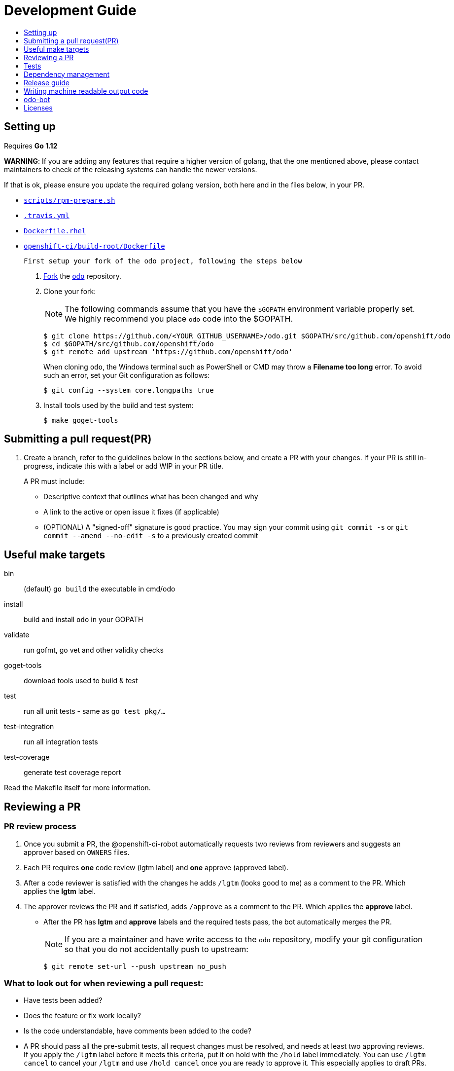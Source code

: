 = Development Guide
:toc: macro
:toc-title:
:toclevels: 1

toc::[]

== Setting up

Requires *Go 1.12*

**WARNING**: If you are adding any features that require a higher version of golang, that the one mentioned above, please contact maintainers to check of the releasing systems can handle the newer versions.

If that is ok, please ensure you update the required golang version, both here and in the files below, in your PR.

 * link:/scripts/rpm-prepare.sh[`scripts/rpm-prepare.sh`]
 * link:/.travis.yml[`.travis.yml`]
 * link:/Dockerfile.rhel[`Dockerfile.rhel`]
 * link:/openshift-ci/build-root/Dockerfile[`openshift-ci/build-root/Dockerfile`]

 First setup your fork of the odo project, following the steps below

 . link:https://help.github.com/en/articles/fork-a-repo[Fork] the link:https://github.com/openshift/odo[`odo`] repository.

 . Clone your fork:
+
NOTE: The following commands assume that you have the `$GOPATH` environment variable properly set. We highly recommend you place `odo` code into the $GOPATH.
+

----
$ git clone https://github.com/<YOUR_GITHUB_USERNAME>/odo.git $GOPATH/src/github.com/openshift/odo
$ cd $GOPATH/src/github.com/openshift/odo
$ git remote add upstream 'https://github.com/openshift/odo'
----
+
When cloning `odo`, the Windows terminal such as PowerShell or CMD may throw a *Filename too long* error. To avoid such an error, set your Git configuration as follows:
+
----
$ git config --system core.longpaths true
----

 . Install tools used by the build and test system:
+
----
$ make goget-tools
----

== Submitting a pull request(PR)

 . Create a branch, refer to the guidelines below in the sections below, and create a PR with your changes. If your PR is still in-progress, indicate this with a label or add WIP in your PR title.
+
A PR must include:

 * Descriptive context that outlines what has been changed and why
 * A link to the active or open issue it fixes (if applicable)
 * (OPTIONAL) A "signed-off" signature is good practice. You may sign your commit using `git commit -s` or `git commit --amend --no-edit -s` to a previously created commit

== Useful make targets

bin:: (default) `go build` the executable in cmd/odo
install:: build and install `odo` in your GOPATH
validate:: run gofmt, go vet and other validity checks
goget-tools:: download tools used to build & test
test:: run all unit tests - same as `go test pkg/...`
test-integration:: run all integration tests
test-coverage:: generate test coverage report

Read the Makefile itself for more information.


== Reviewing a PR

=== PR review process

. Once you submit a PR, the @openshift-ci-robot automatically requests two reviews from reviewers and suggests an approver based on `OWNERS` files.
. Each PR requires *one* code review (lgtm label) and *one* approve (approved label).
. After a code reviewer is satisfied with the changes he adds `/lgtm` (looks good to me) as a comment to the PR. Which applies the *lgtm* label.
. The approver reviews the PR and if satisfied, adds `/approve` as a comment to the PR. Which applies the *approve* label.
* After the PR has *lgtm* and *approve* labels and the required tests pass, the bot automatically merges the PR.
+
NOTE: If you are a maintainer and have write access to the `odo` repository, modify your git configuration so that you do not accidentally push to upstream:
+
----
$ git remote set-url --push upstream no_push
----

=== What to look out for when reviewing a pull request:

* Have tests been added?
* Does the feature or fix work locally?
* Is the code understandable, have comments been added to the code?
* A PR should pass all the pre-submit tests, all request changes must be resolved, and needs at least two approving reviews. If you apply the `/lgtm` label before it meets this criteria, put it on hold with the `/hold` label immediately. You can use `/lgtm cancel` to cancel your `/lgtm` and use `/hold cancel` once you are ready to approve it. This especially applies to draft PRs.
* Approvers can use `/approve` and `/approve cancel` to approve or hold their approval respectively.

=== About Prow
`odo` uses the link:https://github.com/kubernetes/test-infra/tree/master/prow[Prow] infrastucture for CI testing.

* It uses link:https://github.com/kubernetes/community/blob/master/contributors/guide/owners.md[OWNERS] files to determine who can approve and lgtm a PR.
* Prow has two levels of OWNERS, *Approvers* and *Reviewers*
** *Approvers* look for holistic acceptance criteria, including
dependencies with other features, forward and backward compatibility, API and flag definitions, etc. In essence, the high levels of design
** *Reviewers* look for general code quality, correctness, sane software engineering, style, etc. In essence, the quality of the actual code itself.

* Avoid merging the PR manually (unless it is an emergency and  you have the required permissions). Prow’s tide component automatically merges the PR once all the conditions are met.
It also ensures that post-submit tests (tests that run before merge) validate the PR.
* Use the link:https://deck-ci.svc.ci.openshift.org/command-help[command-help] to see the list of possible bot commands.

== Tests

We use unit, integration and e2e (End to end) tests.

=== Unit tests

Unit tests for `odo` functions are written using package
https://godoc.org/k8s.io/client-go/kubernetes/fake[fake]. This allows us to create a fake client, and then mock the API calls defined under link:https://github.com/openshift/client-go[OpenShift client-go] and link:https://godoc.org/k8s.io/client-go[k8s client-go].

The tests are written in golang using the https://golang.org/pkg/testing/[pkg/testing] package.

==== Writing unit tests using the fake Kubernetes client

. Identify the APIs used by the function to be tested.
. Initialize the fake client along with the relevant client sets.
The following example explains the initialization of fake clients and the creation of fake objects.
+
The function `GetImageStreams` in https://github.com/openshift/odo/blob/master/pkg/occlient/occlient.go[`pkg/occlient.go`] fetches imagestream objects through the API:
+
[source,go]
----
func (c *Client) GetImageStreams(namespace string) ([]imagev1.ImageStream, error) {
        imageStreamList, err := c.imageClient.ImageStreams(namespace).List(metav1.ListOptions{})
        if err != nil {
                return nil, errors.Wrap(err, "unable to list imagestreams")
        }
        return imageStreamList.Items, nil
}
----

 .. For writing the tests, start by initializing the fake client using the function `FakeNew()` which initializes the image clientset harnessed by `GetImageStreams` function:
+
[source,go]
----
client, fkclientset := FakeNew()
----
.. In the `GetImageStreams` functions, the list of imagestreams is fetched through the API. While using fake client, this list can be emulated using a https://github.com/kubernetes/client-go/blob/master/testing/fake.go[`PrependReactor`] interface:
+
[source,go]
----
 fkclientset.ImageClientset.PrependReactor("list", "imagestreams", func(action ktesting.Action) (bool, runtime.Object, error) {
         return true, fakeImageStreams(tt.args.name, tt.args.namespace), nil
     })
----
+
The `PrependReactor` expects `resource` and `verb` to be passed in as arguments. Get this information by looking at the link:https://github.com/openshift/client-go/blob/master/image/clientset/versioned/typed/image/v1/fake/fake_imagestream.go[`List` function for fake imagestream]:
+
[source,go]
----
func (c *FakeImageStreams) List(opts v1.ListOptions) (result *image_v1.ImageStreamList, err error) {
        obj, err := c.Fake.Invokes(testing.NewListAction(imagestreamsResource, imagestreamsKind, c.ns, opts), &image_v1.ImageStreamList{})
    ...
}
 func NewListAction(resource schema.GroupVersionResource, kind schema.GroupVersionKind, namespace string, opts interface{}) ListActionImpl {
        action := ListActionImpl{}
        action.Verb = "list"
        action.Resource = resource
        action.Kind = kind
        action.Namespace = namespace
        labelSelector, fieldSelector, _ := ExtractFromListOptions(opts)
        action.ListRestrictions = ListRestrictions{labelSelector, fieldSelector}
         return action
}
----
+
The `List` function internally calls `NewListAction` defined in link:https://github.com/kubernetes/client-go/blob/master/testing/actions.go[`k8s.io/client-go/testing/actions.go`].
From these functions, we see that the `resource` and `verb` to be passed into the `PrependReactor` interface are `imagestreams` and `list` respectively.
+
You can see the entire test function `TestGetImageStream` in link:https://github.com/openshift/odo/blob/master/pkg/occlient/occlient_test.go[`pkg/occlient/occlient_test.go`].
+
NOTE: You can use environment variable `CUSTOM_HOMEDIR` to specify a custom home directory. It can be used in environments where a user and home directory are not resolvable.

. In the case where functions fetch or create new objects through the APIs, add a https://godoc.org/k8s.io/client-go/testing#Fake.AddReactor[reactor] interface returning fake objects.
. Verify the objects returned.

NOTE: Refer https://github.com/golang/go/wiki/LearnTesting for Go best practices on unit testing.

=== Integration and e2e tests

*Prerequisites:*

* A `minishift` or OpenShift environment with Service Catalog enabled:
+
----
$ MINISHIFT_ENABLE_EXPERIMENTAL=y minishift start --extra-clusterup-flags "--enable=*,service-catalog,automation-service-broker,template-service-broker"
----

* `odo` and `oc` binaries in `$PATH`.

*Integration tests:*

Integration tests utilize link:https://github.com/onsi/ginkgo[`Ginkgo`] and its preferred matcher library link:https://github.com/onsi/gomega[`Gomega`] which define sets of test cases (spec). As per ginkgo test file comprises specs and these test file are controlled by test suite. 

Test and test suite files are located in `tests/integration` directory and can be called using `make test-integration`. 

To run ONE individual test, you can either:

* Supply the name via command-line: `ginkgo -focus="When executing catalog list without component directory" tests/integration/`
* Modify the `It` statement to `Fit` and run `ginkgo tests/integration/`

Integration tests validate and focus on specific fields of odo functionality or individual commands. For example, `cmd_app_test.go` or `generic_test.go`.

*E2e tests:*

E2e (End to end) uses the same library as integration test. E2e tests and test suite files are located in `tests/e2escenarios` directory and can be called using `.PHONY` within `makefile`. Basically end to end (e2e) test contains user specific scenario that is combination of some features/commands in a single test file.

*How to write:*

Refer to the odo clean test link:https://github.com/openshift/odo/blob/master/tests/template/template_cleantest_test.go[`template`].

*Test guidelines:*

Please follow certain protocol before contributing to odo tests. This helps in how to contribute in link:https://github.com/openshift/odo/tree/master/tests[`odo tests`].

* Before writing tests (Integration/e2e) scenario make sure that the test scenario (Integration or e2e) is identified properly.
+

----
For example:
In storage feature test, storage command will be tested properly includes positive, negative and corner cases whereas in e2e scenario only one or two storage command will be tested in e2e scenario like `create component -> link -> add storage -> certain operation -> delete storage -> unlink -> delete component`.
----
+

* Create a new test file for a new feature and make sure that the feature file name should add proper sense. If the feature test file is already present then update the same test file with new scenario.
+

----
For example:
For storage feature, a new storage test file is created. If new functionality is added to the storage feature then same file will be updated with new scenario. Naming of the test file should follow a common format like `cmd_<feature name>_test`. So the storage feature test file name will be `cmd_storage_test.go`. Same naming convention can be used for e2e test like `e2e_<release name>_test` or `e2e_<full scenario name>_test`.
----
+

* Test description should make sense of what it implements in the specs. Use proper test description in `Describe` block
+

----
For example:
For storage feature, the appropriate test description would be `odo storage command tests`.

var _ = Describe("odo storage command tests", func() {
    [...]
})
----
+

* For a better understanding of what a spec does, use proper description in `Context` and `it` block
+

----
For example:
Context("when running help for storage command", func() {
	It("should display the help", func() {
		[...]
	})
})
----
+

* Due to parallel test run support make sure that the should run in isolation, otherwise the test result will lead to race condition. To achieve this ginkgo provides some in build functions `BeforeEach`, `AfterEach` etc.
+

----
For example:
var _ = Describe("odo generic", func() {
    var project string
	var context string
	var oc helper.OcRunner
    BeforeEach(func() {
	    oc = helper.NewOcRunner("oc")
	    SetDefaultEventuallyTimeout(10 * time.Minute)
	    context = helper.CreateNewContext()
    })
    AfterEach(func() {
	    os.RemoveAll(context)
    })
    Context("deploying a component with a specific image name", func() {
        JustBeforeEach(func() {
            os.Setenv("GLOBALODOCONFIG", filepath.Join(context, "config.yaml"))
            project = helper.CreateRandProject()
        })

        JustAfterEach(func() {
            helper.DeleteProject(project)
            os.Unsetenv("GLOBALODOCONFIG")
        })
        It("should deploy the component", func() {
            helper.CmdShouldPass("git", "clone", "https://github.com/openshift/nodejs-ex", context+"/nodejs-ex")
            helper.CmdShouldPass("odo", "create", "nodejs:latest", "testversioncmp", "--project", project, "--context", context+"/nodejs-ex")
            helper.CmdShouldPass("odo", "push", "--context", context+"/nodejs-ex")
            helper.CmdShouldPass("odo", "delete", "-f", "--context", context+"/nodejs-ex")
        })
    })
})
----
+

* Don’t create new test file for issues(bug) and try to add some scenario for each bug fix if applicable
+

* Don’t use unnecessary text validation in `Expect` of certain command output. Only validation of key text specific to that scenario would be enough.
+

----
For example:
While running multiple push on same component without changing any source file.

helper.CmdShouldPass("odo", "push", "--show-log", "--context", context+"/nodejs-ex")
output := helper.CmdShouldPass("odo", "push", "--show-log", "--context", context+"/nodejs-ex")
Expect(output).To(ContainSubstring("No file changes detected, skipping build"))
----
+

* If oc, odo or generic library you are looking for is not present in helper package then create a new library function as per the scenario requirement.
+

* The test spec should run in parallel (Default) or sequentially as per choice. Check test template for reference.
+

* Run tests on local env before pushing PRs

*Test variables:*

There are some test environment variable that helps to get more control over the test run and it's results

* TEST_EXEC_NODES: Env variable TEST_EXEC_NODES is used to pass spec execution type (parallel or sequential) for ginkgo tests. To run the specs sequentially use TEST_EXEC_NODES=1, otherwise by default the specs are run in parallel on 2 ginkgo test node. Any TEST_EXEC_NODES value greater than one runs the spec in parallel on the same number of ginkgo test nodes.

* SLOW_SPEC_THRESHOLD: Env variable SLOW_SPEC_THRESHOLD is used for ginkgo tests. After this time (in second), ginkgo marks test as slow. The default value is set to 120s.

* GINKGO_TEST_ARGS: Env variable GINKGO_TEST_ARGS is used to get control over enabling test flags against each test target run. For example, To enable verbosity export or set env GINKGO_TEST_ARGS like `GINKGO_TEST_ARGS=-v`.

* UNIT_TEST_ARGS: Env variable UNIT_TEST_ARGS is used to get control over enabling test flags along with go test. For example, To enable verbosity export or set env UNIT_TEST_ARGS like `UNIT_TEST_ARGS=-v`.

*Running integration tests:*

By default, tests are run against the `odo` binary placed in the PATH which is created by command `make`. Integration tests can be run in two (parallel and sequential) ways. To control the parallel run use environment variable `TEST_EXEC_NODES`. For example component test can be run

* To run the test in parallel, on a test cluster (By default the test will run in parallel on two ginkgo test node):

+
Run component command integration tests
+
----
$ make test-cmp-e2e
----
+

* To run the component command integration tests sequentially or on single ginkgo test node:
+
Run component command integration tests
+
----
$ TEST_EXEC_NODES=1 make test-cmd-cmp
----

NOTE: To see the number of available integration test file for validation, press `tab` just after writing `make test-cmd-`. However there is a test file `generic_test.go` which handles certain test spec easily and can run the spec in parallel by calling `make test-generic`. By calling make `test-integration`, the whole suite can run all the spec in parallel on two ginkgo test node except `service` and `link` irrespective of service catalog status in the cluster. However `make test-integration-service-catalog` runs all spec of service and link tests successfully in parallel on cluster having service catalog enabled. `make test-odo-login-e2e` doesn't honour environment variable `TEST_EXEC_NODES`. So by default it runs login and logout command integration test suite on a single ginkgo test node sequentially to avoid race conditions in a parallel run.

*Running e2e tests:*

(E2e) End to end test run behaves in the similar way like integration test does. To see the number of available e2e test file for execution, press tab just after writing `make test-e2e-`. For e2e suite level execution of all e2e test spec use `make test-e2e-all`. For example

* To run the java e2e test in parallel, on a test cluster (By default the component test will run in parallel on two ginkgo test node):
+
----
$ make test-e2e-java
----
+

* To run the java e2e test sequentially or on single ginkgo test node:
+
----
$ TEST_EXEC_NODES=1 make test-e2e-java
----

=== Race conditions

Test failures during the execution of the integration tests do occur. For example, the following error has been encountered multiple times:
----
Operation cannot be fulfilled on deploymentconfigs.apps.openshift.io "component-app": the object has been modified; please apply your changes to the latest version and try again
----

The reason this happens is because the _read DeploymentConfig_ or _update DC in memory_ or _call Update_ actions can potentially fail due to the DC being updated concurrently by some other component, usually by Kubernetes or OpenShift itself.

Thus it is recommended to avoid the read, update-in-memory, or push-update actions as much as possible. One remedy is to use the `Patch` operation, for more information see the link:https://kubernetes.io/docs/reference/generated/kubernetes-api/v1.11/link:https://kubernetes.io/docs/reference/generated/kubernetes-api/v1.11/[`Resource Operations`] section. Another remedy would be to retry the operation when the optimistic concurrency error is encountered.

=== Setting custom Init Container image for bootstrapping Supervisord
For quick deployment of components, odo uses the link:https://github.com/ochinchina/supervisord[Supervisord] process manager.
Supervisord is deployed via link:https://docs.openshift.com/container-platform/4.1/nodes/containers/nodes-containers-init.html[Init Container] image. 

`ODO_BOOTSTRAPPER_IMAGE` is an environmental variable which specifies the Init Container image used for Supervisord deployment.  You can modify the value of the variable to use a custom Init Container image.
The default Init Container image is `quay.io/openshiftdo/init` 

. To set a custom Init Container image, run:
+
----
ODO_BOOTSTRAPPER_IMAGE=quay.io/myrepo/myimage:test
----

. To revert back to the default Init Container image, unset the variable:
+
----
unset ODO_BOOTSTRAPPER_IMAGE
----

== Dependency management

`odo` uses `glide` to manage dependencies. `glide` is not strictly required for building `odo` but it is required when managing dependencies under the `vendor/` directory.

If you want to make changes to dependencies please make sure that `glide` is installed and is in your `$PATH`.

=== Installing `glide`

. Download `glide`:
+
----
$ go get -u github.com/Masterminds/glide
----

. Check that `glide` is working
+
----
$ glide --version
----

=== Using glide to add a new dependency

==== Adding a new dependency

. Update the `glide.yaml` file. Add the new package or sub-packages to the `glide.yaml` file. You can add a whole new package as a dependency or just a few sub-packages.
. Run `make vendor-update` to get the new dependencies.
. Commit the updated `glide.yaml`, `glide.lock` and `vendor` files to git.

==== Updating dependencies

. Set new package version in `glide.yaml` file.
. Run `make vendor-update` to update dependencies
. Commit the updated `glide.yaml`, `glide.lock` and `vendor` files to git.

== Release guide

=== Releasing a new version

Making artifacts for a new release is automated within RedHat's internal CI servers. Contact a maintainer for the internal link to release a new version of odo.

To release a new version on GitHub:

**Create a PR that:**

* Updates the version in the following files:

** link:/pkg/version/version.go[`pkg/version/version.go`]
** link:/scripts/installer.sh[`scripts/installer.sh`]
** link:/Dockerfile.rhel[`Dockerfile.rhel`]
** link:/scripts/rpm-prepare.sh[`scripts/rpm-prepare.sh`]

There is a helper script link:../scripts/bump-version.sh[scripts/bump-version.sh] that changes version number in all the files listed above (except `odo.rb`).

. Merge the above PR.
. Once the PR is merged create and push the new git tag for the version.
. Create a new release using the GitHub site (this must be a proper release and NOT a draft).
+

. Update the release description (changelog) on GitHub. To make things easier, a script was created to automatically generate a CHANGELOG and output to `/tmp/changelog`. This script will require a GitHub authentication token which will prompt you when running the script.
+
----
$ export GITHUB_TOKEN=yoursupersecretgithubtoken
$ ./scripts/changelog-script.sh ${PREVIOUS_VERSION} ${NEW_VERSION}
----
. Update the Homebrew package:
.. Check commit id for the released tag `git show-ref v0.0.1`
.. Create a PR to update `:tag` and `:revision` in the https://github.com/kadel/homebrew-odo/blob/master/Formula/odo.rb[`odo.rb`] file
in https://github.com/kadel/homebrew-odo[`kadel/homebrew-odo`].
. Create a PR and update the file `build/VERSION` with the  latest version number.

== Writing machine readable output code

Here are some tips to consider when writing machine-readable output code.

- Match similar Kubernetes / OpenShift API structures
- Put as much information as possible within `Spec`
- Use `json:"foobar"` within structs to rename the variables 


Within odo, we unmarshal all information from a struct to json. Within this struct, we use `TypeMeta` and `ObjectMeta` in order to supply meta-data information coming from Kubernetes / OpenShift. 

Below is working example of how we would implement a "HelloWorld" struct.


[source,go]
----
  package main
  
  import (
    "encoding/json"
    "fmt"
  
    metav1 "k8s.io/apimachinery/pkg/apis/meta/v1"
  )
  
  // Create the struct. Here we use TypeMeta and ObjectMeta
  // as require to create a "Kubernetes-like" API.
  type GenericSuccess struct {
    metav1.TypeMeta   `json:",inline"`
    metav1.ObjectMeta `json:"metadata,omitempty"`
    Message           string `json:"message"`
  }
  
  func main() {
  
    // Create the actual struct that we will use
    // you will see that we supply a "Kind" and
    // APIVersion. Name your "Kind" to what you are implementing
    machineOutput := GenericSuccess{
      TypeMeta: metav1.TypeMeta{
        Kind:       "HelloWorldExample",
        APIVersion: "odo.dev/v1alpha1",
      }, 
      ObjectMeta: metav1.ObjectMeta{
        Name: "MyProject",
      }, 
      Message: "Hello API!",
    }
  
    // We then marshal the output and print it out
    printableOutput, _ := json.Marshal(machineOutput)
    fmt.Println(printableOutput)
  }
----

== odo-bot

https://github.com/odo-bot[odo-bot] is the GitHub user that provides automation for certain tasks in `odo`.

It uses the `.travis.yml` script to upload binaries to the GitHub release page using the *deploy-github-release*
personal access token.

== Licenses

`odo` uses link:https://github.com/frapposelli/wwhrd[wwhrd] to  check license compatibility of vendor packages. The configuration for `wwhrd` is stored in link:https://github.com/openshift/odo/blob/master/.wwhrd.yml[`.wwhrd.yml`].

The `whitelist` section is for licenses that are always allowed. The `blacklist` section is for licenses that are never allowed and will always fail a build. Any licenses that are not explicitly mentioned come under the `exceptions` secion and need to be explicitly allowed by adding the import path to the exceptions.

More details about the license compatibility check tool can be found https://github.com/frapposelli/wwhrd[here]
